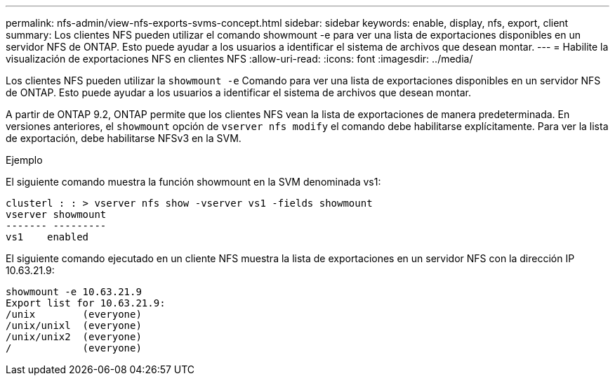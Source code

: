 ---
permalink: nfs-admin/view-nfs-exports-svms-concept.html 
sidebar: sidebar 
keywords: enable, display, nfs, export, client 
summary: Los clientes NFS pueden utilizar el comando showmount -e para ver una lista de exportaciones disponibles en un servidor NFS de ONTAP. Esto puede ayudar a los usuarios a identificar el sistema de archivos que desean montar. 
---
= Habilite la visualización de exportaciones NFS en clientes NFS
:allow-uri-read: 
:icons: font
:imagesdir: ../media/


[role="lead"]
Los clientes NFS pueden utilizar la `showmount -e` Comando para ver una lista de exportaciones disponibles en un servidor NFS de ONTAP. Esto puede ayudar a los usuarios a identificar el sistema de archivos que desean montar.

A partir de ONTAP 9.2, ONTAP permite que los clientes NFS vean la lista de exportaciones de manera predeterminada. En versiones anteriores, el `showmount` opción de `vserver nfs modify` el comando debe habilitarse explícitamente. Para ver la lista de exportación, debe habilitarse NFSv3 en la SVM.

.Ejemplo
El siguiente comando muestra la función showmount en la SVM denominada vs1:

[listing]
----
clusterl : : > vserver nfs show -vserver vs1 -fields showmount
vserver showmount
------- ---------
vs1    enabled
----
El siguiente comando ejecutado en un cliente NFS muestra la lista de exportaciones en un servidor NFS con la dirección IP 10.63.21.9:

[listing]
----
showmount -e 10.63.21.9
Export list for 10.63.21.9:
/unix        (everyone)
/unix/unixl  (everyone)
/unix/unix2  (everyone)
/            (everyone)
----